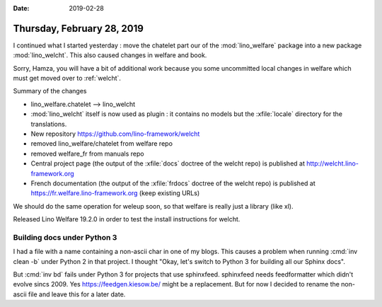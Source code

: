 :date: 2019-02-28

===========================
Thursday, February 28, 2019
===========================

I continued what I started yesterday : move the chatelet part our of the
:mod:`lino_welfare` package into a new package :mod:`lino_welcht`. This also
caused changes in welfare and book.

Sorry, Hamza, you will have a bit of additional work because you some
uncommitted local changes in welfare which must get moved over to
:ref:`welcht`.

Summary of the changes

- lino_welfare.chatelet  -->  lino_welcht

- :mod:`lino_welcht` itself is now used as plugin : it contains no models but the
  :xfile:`locale` directory for the translations.

- New repository https://github.com/lino-framework/welcht

- removed lino_welfare/chatelet from welfare repo

- removed welfare_fr from manuals repo

- Central project page (the output of the :xfile:`docs` doctree of the welcht
  repo) is published at http://welcht.lino-framework.org

- French documentation (the output of the :xfile:`frdocs` doctree of the welcht
  repo) is published at https://fr.welfare.lino-framework.org  (keep existing
  URLs)


We should do the same operation for weleup soon, so that welfare is really just
a library (like xl).


Released Lino Welfare 19.2.0 in order to test the install instructions for welcht.


Building docs under Python 3
=============================


I had a file with a name containing a non-ascii char in one of my blogs.  This
causes a problem when running :cmd:`inv clean -b` under Python 2 in that
project.  I thought "Okay, let's switch to Python 3 for building all our Sphinx
docs".

But :cmd:`inv bd` fails under Python 3 for projects that use sphinxfeed.
sphinxfeed needs feedformatter which didn't evolve sincs 2009. Yes
https://feedgen.kiesow.be/ might be a replacement.  But for now I decided to
rename the non-ascii file and leave this for a later date.
